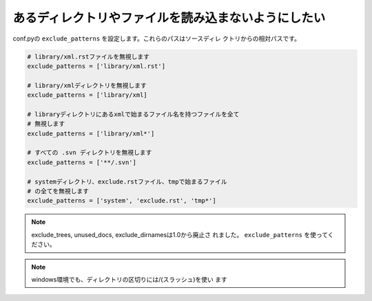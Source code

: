 .. index:: exclude_patterns, 設定（conf.py）; exclude_patterns 

あるディレクトリやファイルを読み込まないようにしたい
---------------------------------------------------------------------------

conf.pyの ``exclude_patterns`` を設定します。これらのパスはソースディレ
クトリからの相対パスです。

.. code-block:: python

  # library/xml.rstファイルを無視します
  exclude_patterns = ['library/xml.rst']

  # library/xmlディレクトリを無視します
  exclude_patterns = ['library/xml]

  # libraryディレクトリにあるxmlで始まるファイル名を持つファイルを全て
  # 無視します
  exclude_patterns = ['library/xml*']

  # すべての .svn ディレクトリを無視します
  exclude_patterns = ['**/.svn']

  # systemディレクトリ、exclude.rstファイル、tmpで始まるファイル
  # の全てを無視します
  exclude_patterns = ['system', 'exclude.rst', 'tmp*']


.. note:: exclude_trees, unused_docs, exclude_dirnamesは1.0から廃止さ
   れました。 ``exclude_patterns`` を使ってください。


.. note:: windows環境でも、ディレクトリの区切りには/(スラッシュ)を使い
          ます
